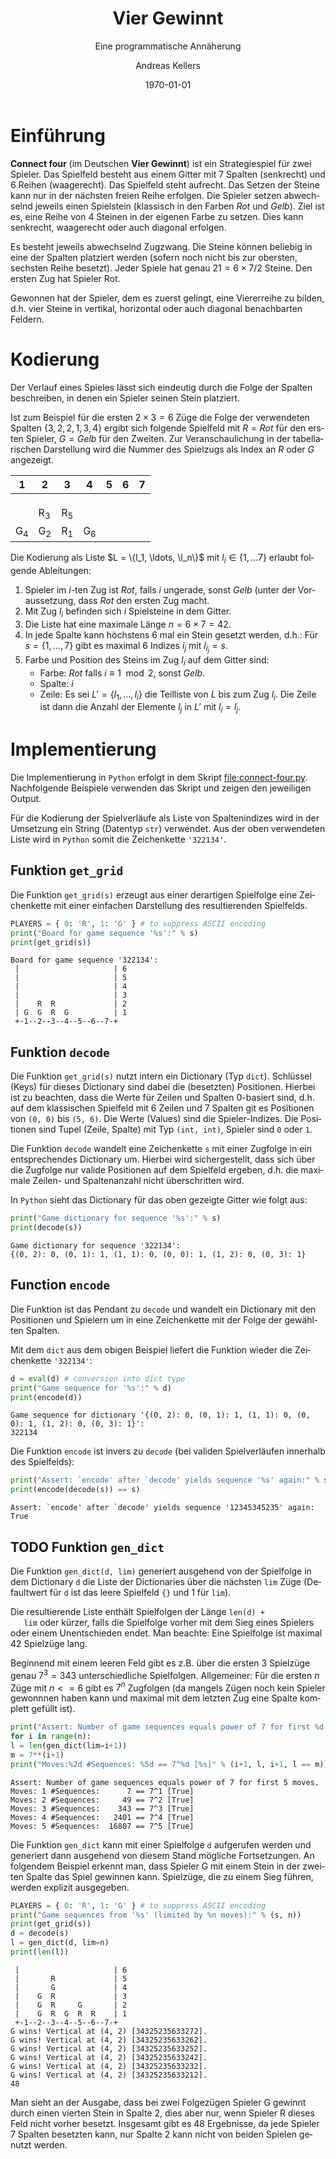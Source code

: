 #+OPTIONS: ':nil *:t -:t ::t <:t H:3 \n:nil ^:t arch:headline
#+OPTIONS: author:t broken-links:nil c:nil creator:nil
#+OPTIONS: d:(not "LOGBOOK") date:t e:t email:nil f:t inline:t num:nil
#+OPTIONS: p:nil pri:nil prop:nil stat:t tags:t tasks:t tex:t
#+OPTIONS: timestamp:t title:t toc:nil todo:t |:t
#+TITLE: Vier Gewinnt
#+AUTHOR: Andreas Kellers
#+EMAIL: andreas.kellers@gmail.com
#+LANGUAGE: de
#+SELECT_TAGS: export
#+EXCLUDE_TAGS: noexport
#+CREATOR: Emacs 26.3 (Org mode 9.1.9)

#+LATEX_CLASS: article
#+LATEX_CLASS_OPTIONS:
#+LATEX_HEADER: \DefineVerbatimEnvironment{verbatim}{Verbatim}{fontsize=\scriptsize, frame=single, rulecolor=\color{gray}}
#+LATEX_HEADER_EXTRA: \usepackage{ngerman, a4, longtable}
#+DESCRIPTION:
#+KEYWORDS:
#+SUBTITLE: Eine programmatische Annäherung
#+LATEX_COMPILER: pdflatex
#+DATE: \today

* Einführung

  *Connect four* (im Deutschen *Vier Gewinnt*) ist ein Strategiespiel
  für zwei Spieler. Das Spielfeld besteht aus einem Gitter mit 7
  Spalten (senkrecht) und 6 Reihen (waagerecht). Das Spielfeld steht
  aufrecht. Das Setzen der Steine kann nur in der nächsten freien
  Reihe erfolgen. Die Spieler setzen abwechselnd jeweils einen
  Spielstein (klassisch in den Farben /Rot/ und /Gelb/). Ziel ist
  es, eine Reihe von 4 Steinen in der eigenen Farbe zu setzen. Dies
  kann senkrecht, waagerecht oder auch diagonal erfolgen.

  Es besteht jeweils abwechselnd Zugzwang. Die Steine können beliebig
  in eine der Spalten platziert werden (sofern noch nicht bis zur
  obersten, sechsten Reihe besetzt). Jeder Spiele hat genau $21 = 6
  \times 7 / 2$ Steine. Den ersten Zug hat Spieler Rot.

  Gewonnen hat der Spieler, dem es zuerst gelingt, eine Viererreihe zu
  bilden, d.h. vier Steine in vertikal, horizontal oder auch diagonal
  benachbarten Feldern.

* Kodierung

  Der Verlauf eines Spieles lässt sich eindeutig durch die Folge der
  Spalten beschreiben, in denen ein Spieler seinen Stein platziert.

  Ist zum Beispiel für die ersten $2 \times 3 = 6$ Züge die Folge der
  verwendeten Spalten $\{3, 2, 2, 1, 3, 4\}$ ergibt sich folgende
  Spielfeld mit $R = Rot$ für den ersten Spieler, $G = Gelb$ für den
  Zweiten. Zur Veranschaulichung in der tabellarischen Darstellung
  wird die Nummer des Spielzugs als Index an $R$ oder $G$ angezeigt.

  #+ATTR_LATEX: :environment longtable :align |c|c|c|c|c|c|c|
  |   1 | 2   | 3   |   4 | 5 | 6 | 7 |
  |-----+-----+-----+-----+---+---+---|
  |     |     |     |     |   |   |   |
  |     |     |     |     |   |   |   |
  |     |     |     |     |   |   |   |
  |     | R_3 | R_5 |     |   |   |   |
  | G_4 | G_2 | R_1 | G_6 |   |   |   |

  Die Kodierung als Liste $L = \{l_1, \ldots, \l_n\}$ mit $l_i \in \{1,
  \ldots 7\}$ erlaubt folgende Ableitungen:

  1. Spieler im $i$-ten Zug ist /Rot/, falls $i$ ungerade, sonst
     /Gelb/ (unter der Voraussetzung, dass /Rot/ den ersten Zug macht.
  2. Mit Zug $l_i$ befinden sich $i$ Spielsteine in dem Gitter.
  3. Die Liste hat eine maximale Länge $n = 6 \times 7 = 42$.
  4. In jede Spalte kann höchstens 6 mal ein Stein gesetzt werden,
     d.h.: Für $s = \{1, \dots, 7\}$ gibt es maximal 6 Indizes $i_j$
     mit $l_{i_j} = s$.
  5. Farbe und Position des Steins im Zug $l_i$ auf dem Gitter sind:
     + Farbe: /Rot/ falls $i \equiv 1 \mod 2$, sonst /Gelb/.
     + Spalte: $i$
     + Zeile: Es sei $L' = \{l_1, \ldots, l_i\}$ die Teilliste von
       $L$ bis zum Zug $l_i$. Die Zeile ist dann die Anzahl der
       Elemente $l_j$ in $L'$ mit $l_i = l_j$.

* Implementierung
  :PROPERTIES:
  :header-args:python:   :results output :python python3.7 -i 'connect-four.py' :exports both
  :END:

  Die Implementierung in =Python= erfolgt in dem Skript
  [[file:connect-four.py]]. Nachfolgende Beispiele verwenden das
  Skript und zeigen den jeweiligen Output.

  Für die Kodierung der Spielverläufe als Liste von Spaltenindizes
  wird in der Umsetzung ein String (Datentyp =str=) verwendet. Aus der
  oben verwendeten Liste wird in =Python= somit die Zeichenkette
  ='322134'=.

** Funktion =get_grid=

   Die Funktion =get_grid(s)= erzeugt aus einer derartigen Spielfolge
   eine Zeichenkette mit einer einfachen Darstellung des
   resultierenden Spielfelds.

   #+NAME: get_grid
   #+BEGIN_SRC python :var s = "322134"
    PLAYERS = { 0: 'R', 1: 'G' } # to suppress ASCII encoding
    print("Board for game sequence '%s':" % s)
    print(get_grid(s))
   #+END_SRC

   #+RESULTS: get_grid
   : Board for game sequence '322134':
   :  |                     | 6
   :  |                     | 5
   :  |                     | 4
   :  |                     | 3
   :  |    R  R             | 2
   :  | G  G  R  G          | 1
   :  +-1--2--3--4--5--6--7-+

** Funktion =decode=

   Die Funktion =get_grid(s)= nutzt intern ein Dictionary (Typ
   =dict=). Schlüssel (Keys) für dieses Dictionary sind dabei die
   (besetzten) Positionen. Hierbei ist zu beachten, dass die Werte für
   Zeilen und Spalten 0-basiert sind, d.h. auf dem klassischen
   Spielfeld mit 6 Zeilen und 7 Spalten git es Positionen von =(0, 0)=
   bis =(5, 6)=. Die Werte (Values) sind die Spieler-Indizes. Die
   Positionen sind Tupel (Zeile, Spalte) mit Typ =(int, int)=, Spieler
   sind =0= oder =1=.

   Die Funktion =decode= wandelt eine Zeichenkette =s= mit einer
   Zugfolge in ein entsprechendes Dictionary um. Hierbei wird
   sichergestellt, dass sich über die Zugfolge nur valide Positionen
   auf dem Spielfeld ergeben, d.h. die maximale Zeilen- und
   Spaltenanzahl nicht überschritten wird.

   In =Python= sieht das Dictionary für das oben gezeigte Gitter wie
   folgt aus:

   #+NAME: decode
   #+BEGIN_SRC python :var s = "322134"
    print("Game dictionary for sequence '%s':" % s)
    print(decode(s))
   #+END_SRC

   #+RESULTS: decode
   : Game dictionary for sequence '322134':
   : {(0, 2): 0, (0, 1): 1, (1, 1): 0, (0, 0): 1, (1, 2): 0, (0, 3): 1}

** Function =encode=

   Die Funktion ist das Pendant zu =decode= und wandelt ein Dictionary
   mit den Positionen und Spielern um in eine Zeichenkette mit der
   Folge der gewählten Spalten.

   Mit dem =dict= aus dem obigen Beispiel liefert die Funktion wieder
   die Zeichenkette ='322134'=:

   #+NAME: encode
   #+BEGIN_SRC python :var d = "{(0, 2): 0, (0, 1): 1, (1, 1): 0, (0, 0): 1, (1, 2): 0, (0, 3): 1}"
    d = eval(d) # conversion into dict type
    print("Game sequence for '%s':" % d)
    print(encode(d))
   #+END_SRC

   #+RESULTS: encode
   : Game sequence for dictionary '{(0, 2): 0, (0, 1): 1, (1, 1): 0, (0, 0): 1, (1, 2): 0, (0, 3): 1}':
   : 322134

   Die Funktion =encode= ist invers zu =decode= (bei validen
   Spielverläufen innerhalb des Spielfelds):

   #+NAME: decode-encode
   #+BEGIN_SRC python :var s = "12345345235"
     print("Assert: `encode' after `decode' yields sequence '%s' again:" % s)
     print(encode(decode(s)) == s)
   #+END_SRC

   #+RESULTS: decode-encode
   : Assert: `encode' after `decode' yields sequence '12345345235' again:
   : True

** TODO Funktion =gen_dict=

   Die Funktion =gen_dict(d, lim)= generiert ausgehend von der
   Spielfolge in dem Dictionary =d= die Liste der Dictionaries über
   die nächsten =lim= Züge (Defaultwert für =d= ist das leere
   Spielfeld ={}= und 1 für =lim=).

   Die resultierende Liste enthält Spielfolgen der Länge =len(d) +
   lim= oder kürzer, falls die Spielfolge vorher mit dem Sieg eines
   Spielers oder einem Unentschieden endet. Man beachte: Eine
   Spielfolge ist maximal 42 Spielzüge lang.

   Beginnend mit einem leeren Feld gibt es z.B. über die ersten 3
   Spielzüge genau $7^3 = 343$ unterschiedliche
   Spielfolgen. Allgemeiner: Für die ersten $n$ Züge mit $n <= 6$ gibt
   es $7^n$ Zugfolgen (da mangels Zügen noch kein Spieler gewonnnen
   haben kann und maximal mit dem letzten Zug eine Spalte komplett
   gefüllt ist).

   #+NAME: gen-dict-start
   #+BEGIN_SRC python :var n = 5
     print("Assert: Number of game sequences equals power of 7 for first %d moves." % n)
     for i in range(n):
	 l = len(gen_dict(lim=i+1))
	 m = 7**(i+1)
	 print("Moves:%2d #Sequences: %5d == 7^%d [%s]" % (i+1, l, i+1, l == m))

   #+END_SRC

   #+RESULTS: gen-dict-start
   : Assert: Number of game sequences equals power of 7 for first 5 moves.
   : Moves: 1 #Sequences:      7 == 7^1 [True]
   : Moves: 2 #Sequences:     49 == 7^2 [True]
   : Moves: 3 #Sequences:    343 == 7^3 [True]
   : Moves: 4 #Sequences:   2401 == 7^4 [True]
   : Moves: 5 #Sequences:  16807 == 7^5 [True]

   Die Funktion =gen_dict= kann mit einer Spielfolge =d= aufgerufen
   werden und generiert dann ausgehend von diesem Stand mögliche
   Fortsetzungen. An folgendem Beispiel erkennt man, dass Spieler G
   mit einem Stein in der zweiten Spalte das Spiel gewinnen
   kann. Spielzüge, die zu einem Sieg führen, werden explizit
   ausgegeben.

   #+NAME: gen-dict-contd
   #+BEGIN_SRC python :var s = "343252356332" :var n = 2
     PLAYERS = { 0: 'R', 1: 'G' } # to suppress ASCII encoding
     print("Game sequences from '%s' (limited by %n moves):" % (s, n))
     print(get_grid(s))
     d = decode(s)
     l = gen_dict(d, lim=n)
     print(len(l))
   #+END_SRC

   #+RESULTS: gen-dict-contd
   #+begin_example
    |                     | 6
    |       R             | 5
    |       G             | 4
    |    G  R             | 3
    |    G  R     G       | 2
    |    G  R  G  R  R    | 1
    +-1--2--3--4--5--6--7-+
   G wins! Vertical at (4, 2) [34325235633272].
   G wins! Vertical at (4, 2) [34325235633262].
   G wins! Vertical at (4, 2) [34325235633252].
   G wins! Vertical at (4, 2) [34325235633242].
   G wins! Vertical at (4, 2) [34325235633232].
   G wins! Vertical at (4, 2) [34325235633212].
   48
   #+end_example

   Man sieht an der Ausgabe, dass bei zwei Folgezügen Spieler G
   gewinnt durch einen vierten Stein in Spalte 2, dies aber nur, wenn
   Spieler R dieses Feld nicht vorher besetzt. Insgesamt gibt es 48
   Ergebnisse, da jede Spieler 7 Spalten besetzten kann, nur Spalte 2
   kann nicht von beiden Spielen genutzt werden.
